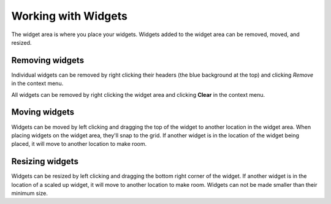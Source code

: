 Working with Widgets
====================

The widget area is where you place your widgets. Widgets added to the widget area can be removed, moved, and resized.


Removing widgets
----------------

.. image:: images/removing-widget.gif

Individual widgets can be removed by right clicking their headers (the blue background at the top) and clicking *Remove* in the context menu.

.. image:: images/clearing-widgets.gif

All widgets can be removed by right clicking the widget area and clicking **Clear** in the context menu.

Moving widgets
--------------

.. image:: images/moving-widgets.gif

Widgets can be moved by left clicking and dragging the top of the widget to another location in the widget area. When placing widgets on the widget area, they'll snap to the grid. If another widget is in the location of the widget being placed, it will move to another location to make room.


Resizing widgets
----------------

.. image:: images/resizing-widget.gif

Widgets can be resized by left clicking and dragging the bottom right corner of the widget. If another widget is in the location of a scaled up widget, it will move to another location to make room. Widgets can not be made smaller than their minimum size.